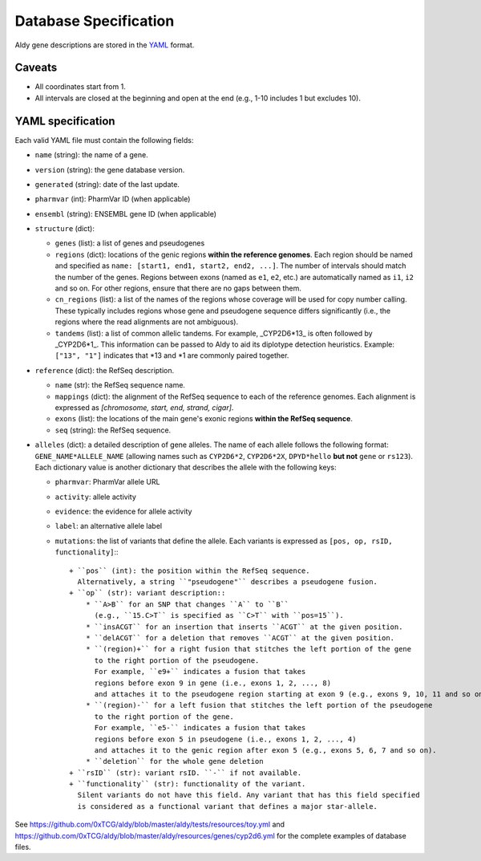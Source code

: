 Database Specification
**********************

Aldy gene descriptions are stored in the `YAML <https://en.wikipedia.org/wiki/YAML>`_ format.


Caveats
=======

- All coordinates start from 1.
- All intervals are closed at the beginning and open at the end (e.g., 1-10 includes 1 but excludes 10).


YAML specification
==================

Each valid YAML file must contain the following fields:

- ``name`` (string): the name of a gene.
- ``version`` (string): the gene database version.
- ``generated`` (string): date of the last update.
- ``pharmvar`` (int): PharmVar ID (when applicable)
- ``ensembl`` (string): ENSEMBL gene ID (when applicable)
- ``structure`` (dict):

  - ``genes`` (list): a list of genes and pseudogenes
  - ``regions`` (dict): locations of the genic regions **within the reference genomes**.
    Each region should be named and specified as ``name: [start1, end1, start2, end2, ...]``.
    The number of intervals should match the number of the genes.
    Regions between exons (named as ``e1``, ``e2``, etc.) are automatically named as ``i1``, ``i2``
    and so on. For other regions, ensure that there are no gaps between them.
  - ``cn_regions`` (list): a list of the names of the regions whose coverage will be used for copy number calling.
    These typically includes regions whose gene and pseudogene sequence differs significantly
    (i.e., the regions where the read alignments are not ambiguous).
  - ``tandems`` (list): a list of common allelic tandems.
    For example, _CYP2D6\*13_ is often followed by _CYP2D6\*1_.
    This information can be passed to Aldy to aid its diplotype detection heuristics.
    Example: ``["13", "1"]`` indicates that \*13 and \*1 are commonly paired together.

- ``reference`` (dict): the RefSeq description.

  - ``name`` (str): the RefSeq sequence name.
  - ``mappings`` (dict): the alignment of the RefSeq sequence to each of the reference genomes.
    Each alignment is expressed as `[chromosome, start, end, strand, cigar]`.
  - ``exons`` (list): the locations of the main gene's exonic regions **within the RefSeq sequence**.
  - ``seq`` (string): the RefSeq sequence.

- ``alleles`` (dict): a detailed description of gene alleles.
  The name of each allele follows the following format:
  ``GENE_NAME*ALLELE_NAME`` (allowing names such as ``CYP2D6*2``, ``CYP2D6*2X``,
  ``DPYD*hello`` **but not** ``gene`` or ``rs123``).
  Each dictionary value is another dictionary that describes the allele with the following keys:

  - ``pharmvar``: PharmVar allele URL
  - ``activity``: allele activity
  - ``evidence``: the evidence for allele activity
  - ``label``: an alternative allele label
  - ``mutations``: the list of variants that define the allele.
    Each variants is expressed as ``[pos, op, rsID, functionality]``:::

      + ``pos`` (int): the position within the RefSeq sequence.
        Alternatively, a string ``"pseudogene"`` describes a pseudogene fusion.
      + ``op`` (str): variant description::
          * ``A>B`` for an SNP that changes ``A`` to ``B``
            (e.g., ``15.C>T`` is specified as ``C>T`` with ``pos=15``).
          * ``insACGT`` for an insertion that inserts ``ACGT`` at the given position.
          * ``delACGT`` for a deletion that removes ``ACGT`` at the given position.
          * ``(region)+`` for a right fusion that stitches the left portion of the gene
            to the right portion of the pseudogene.
            For example, ``e9+`` indicates a fusion that takes
            regions before exon 9 in gene (i.e., exons 1, 2, ..., 8)
            and attaches it to the pseudogene region starting at exon 9 (e.g., exons 9, 10, 11 and so on).
          * ``(region)-`` for a left fusion that stitches the left portion of the pseudogene
            to the right portion of the gene.
            For example, ``e5-`` indicates a fusion that takes
            regions before exon 5 in pseudogene (i.e., exons 1, 2, ..., 4)
            and attaches it to the genic region after exon 5 (e.g., exons 5, 6, 7 and so on).
          * ``deletion`` for the whole gene deletion
      + ``rsID`` (str): variant rsID. ``-`` if not available.
      + ``functionality`` (str): functionality of the variant.
        Silent variants do not have this field. Any variant that has this field specified
        is considered as a functional variant that defines a major star-allele.


See `<https://github.com/0xTCG/aldy/blob/master/aldy/tests/resources/toy.yml>`_ and `<https://github.com/0xTCG/aldy/blob/master/aldy/resources/genes/cyp2d6.yml>`_ for the complete examples of database files.
